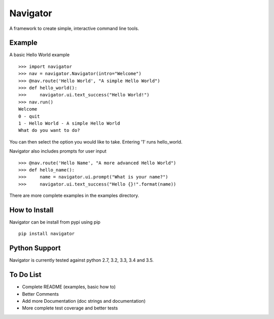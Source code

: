 Navigator
=========
A framework to create simple, interactive command line tools.

Example
-------
A basic Hello World example ::

    >>> import navigator
    >>> nav = navigator.Navigator(intro="Welcome")
    >>> @nav.route('Hello World', "A simple Hello World")
    >>> def hello_world():
    >>>     navigator.ui.text_success("Hello World!")
    >>> nav.run()
    Welcome
    0 - quit
    1 - Hello World - A simple Hello World
    What do you want to do?

You can then select the option you would like to take.
Entering '1' runs hello_world.

Navigator also includes prompts for user input ::

    >>> @nav.route('Hello Name', "A more advanced Hello World")
    >>> def hello_name():
    >>>     name = navigator.ui.prompt("What is your name?")
    >>>     navigator.ui.text_success("Hello {}!".format(name))


There are more complete examples in the examples directory.

How to Install
--------------
Navigator can be install from pypi using pip ::

    pip install navigator

Python Support
--------------
Navigator is currently tested against python 2.7, 3.2, 3.3, 3.4 and 3.5.

To Do List
----------
- Complete README (examples, basic how to)
- Better Comments
- Add more Documentation (doc strings and documentation)
- More complete test coverage and better tests
